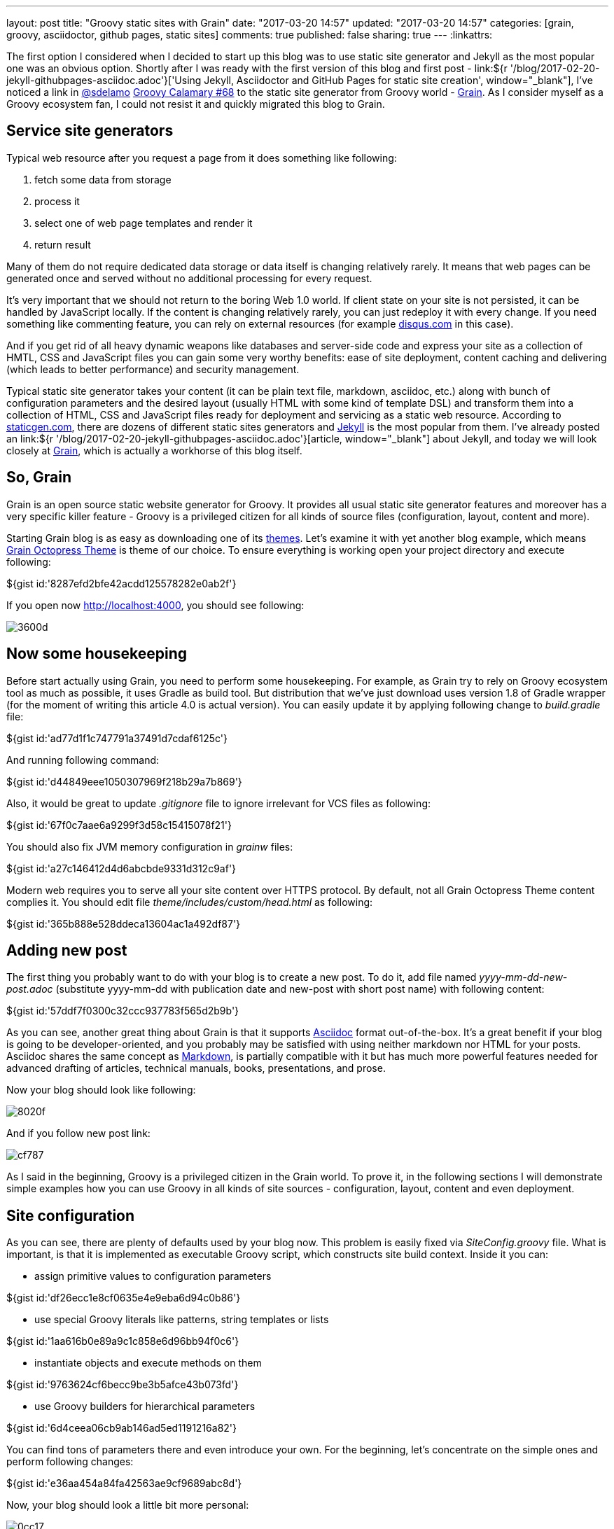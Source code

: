 ---
layout: post
title: "Groovy static sites with Grain"
date: "2017-03-20 14:57"
updated: "2017-03-20 14:57"
categories: [grain, groovy, asciidoctor, github pages, static sites]
comments: true
published: false
sharing: true
---
:linkattrs:

The first option I considered when I decided to start up this blog was to use static site generator and Jekyll as the most popular one was an obvious option.
Shortly after I was ready with the first version of this blog and first post - link:${r '/blog/2017-02-20-jekyll-githubpages-asciidoc.adoc'}['Using Jekyll, Asciidoctor and GitHub Pages for static site creation', window="_blank"], I've noticed a link in link:https://twitter.com/sdelamo[@sdelamo, window="_blank"] link:http://groovycalamari.com/issues/68[Groovy Calamary #68, window="_blank"] to the static site generator from Groovy world - link:https://sysgears.com/grain/[Grain, window="_blank"].
As I consider myself as a Groovy ecosystem fan, I could not resist it and quickly migrated this blog to Grain.

++++
<!--more-->
++++

== Service site generators

Typical web resource after you request a page from it does something like following:

. fetch some data from storage
. process it
. select one of web page templates and render it
. return result

Many of them do not require dedicated data storage or data itself is changing relatively rarely.
It means that web pages can be generated once and served without no additional processing for every request.

It's very important that we should not return to the boring Web 1.0 world.
If client state on your site is not persisted, it can be handled by JavaScript locally.
If the content is changing relatively rarely, you can just redeploy it with every change.
If you need something like commenting feature, you can rely on external resources (for example link:https://disqus.com[disqus.com, window="_blank"] in this case).

And if you get rid of all heavy dynamic weapons like databases and server-side code and express your site as a collection of HMTL, CSS and JavaScript files you can gain some very worthy benefits: ease of site deployment, content caching and delivering (which leads to better performance) and security management.

Typical static site generator takes your content (it can be plain text file, markdown, asciidoc, etc.) along with bunch of configuration parameters and the desired layout (usually HTML with some kind of template DSL) and transform them into a collection of HTML, CSS and JavaScript files ready for deployment and servicing as a static web resource.
According to link:https://www.staticgen.com/[staticgen.com, window="_blank"], there are dozens of different static sites generators and link:https://jekyllrb.com[Jekyll, window="_blank"] is the most popular from them.
I've already posted an link:${r '/blog/2017-02-20-jekyll-githubpages-asciidoc.adoc'}[article, window="_blank"] about Jekyll, and today we will look closely at link:https://sysgears.com/grain/[Grain, window="_blank"], which is actually a workhorse of this blog itself.

== So, Grain

Grain is an open source static website generator for Groovy.
It provides all usual static site generator features and moreover has a very specific killer feature - Groovy is a privileged citizen for all kinds of source files (configuration, layout, content and more).

Starting Grain blog is as easy as downloading one of its link:https://sysgears.com/grain/themes/[themes, window="_blank"].
Let's examine it with yet another blog example, which means link:https://sysgears.com/grain/themes/octopress/[Grain Octopress Theme, window="_blank"] is theme of our choice.
To ensure everything is working open your project directory and execute following:

++++
${gist id:'8287efd2bfe42acdd125578282e0ab2f'}
++++

If you open now link:http://localhost:4000[http://localhost:4000, window="_blank"], you should see following:

image::${r '/images/2017-03-20-groovy-static-sites-with-grain/3600d.png'}[]

== Now some housekeeping

Before start actually using Grain, you need to perform some housekeeping.
For example, as Grain try to rely on Groovy ecosystem tool as much as possible, it uses Gradle as build tool.
But distribution that we've just download uses version 1.8 of Gradle wrapper (for the moment of writing this article 4.0 is actual version).
You can easily update it by applying following change to __build.gradle__ file:

++++
${gist id:'ad77d1f1c747791a37491d7cdaf6125c'}
++++

And running following command:

++++
${gist id:'d44849eee1050307969f218b29a7b869'}
++++

Also, it would be great to update __.gitignore__ file to ignore irrelevant for VCS files as following:

++++
${gist id:'67f0c7aae6a9299f3d58c15415078f21'}
++++

You should also fix JVM memory configuration in __grainw__ files:

++++
${gist id:'a27c146412d4d6abcbde9331d312c9af'}
++++

Modern web requires you to serve all your site content over HTTPS protocol.
By default, not all Grain Octopress Theme content complies it.
You should edit file __theme/includes/custom/head.html__ as following:

++++
${gist id:'365b888e528ddeca13604ac1a492df87'}
++++

== Adding new post

The first thing you probably want to do with your blog is to create a new post.
To do it, add file named __yyyy-mm-dd-new-post.adoc__ (substitute yyyy-mm-dd with publication date and new-post with short post name) with following content:

++++
${gist id:'57ddf7f0300c32ccc937783f565d2b9b'}
++++

As you can see, another great thing about Grain is that it supports link:http://asciidoctor.org/docs/what-is-asciidoc/[Asciidoc, window="_blank"] format out-of-the-box.
It's a great benefit if your blog is going to be developer-oriented, and you probably may be satisfied with using neither markdown nor HTML for your posts.
Asciidoc shares the same concept as link:http://daringfireball.net/projects/markdown/[Markdown, window="_blank"], is partially compatible with it but has much more powerful features needed for advanced drafting of articles, technical manuals, books, presentations, and prose.

Now your blog should look like following:

image::${r '/images/2017-03-20-groovy-static-sites-with-grain/8020f.png'}[]

And if you follow new post link:

image::${r '/images/2017-03-20-groovy-static-sites-with-grain/cf787.png'}[]

As I said in the beginning, Groovy is a privileged citizen in the Grain world.
To prove it, in the following sections I will demonstrate simple examples how you can use Groovy in all kinds of site sources - configuration, layout, content and even deployment.

== Site configuration

As you can see, there are plenty of defaults used by your blog now.
This problem is easily fixed via __SiteConfig.groovy__ file.
What is important, is that it is implemented as executable Groovy script, which constructs site build context.
Inside it you can:

- assign primitive values to configuration parameters

++++
${gist id:'df26ecc1e8cf0635e4e9eba6d94c0b86'}
++++

- use special Groovy literals like patterns, string templates or lists

++++
${gist id:'1aa616b0e89a9c1c858e6d96bb94f0c6'}
++++

- instantiate objects and execute methods on them

++++
${gist id:'9763624cf6becc9be3b5afce43b073fd'}
++++

- use Groovy builders for hierarchical parameters

++++
${gist id:'6d4ceea06cb9ab146ad5ed1191216a82'}
++++

You can find tons of parameters there and even introduce your own.
For the beginning, let's concentrate on the simple ones and perform following changes:

++++
${gist id:'e36aa454a84fa42563ae9cf9689abc8d'}
++++

Now, your blog should look a little bit more personal:

image::${r '/images/2017-03-20-groovy-static-sites-with-grain/0cc17.png'}[]

Moreover, you can use special ``commands`` object to create custom commands for grain cli.

++++
${gist id:'83914dd6bc422569d7ecb9ef21ebfb30'}
++++

It means that if you execute `./grainw create-post 'HOWTO: create post from CLI'`` you will got following result:

++++
${gist id:'a1d47cfc42df32c2294bfd6392bf3b00'}
++++

image::${r '/images/2017-03-20-groovy-static-sites-with-grain/ee478.png'}[]

== Site layout

Grain has a pretty usual layout system.
Let's explore it using example of __theme/layouts/blog.html__ which controls layout of site home page.

++++
${gist id:'d31cd182f6ebd74926fae55e4fb4e0ac'}
++++

On the lines 1-5, you can see typical page front matter.
First of all, it configures layout inheritance.
You can open file named __theme/layouts/default.html__, which is parent layout for __blog.html__ and check that  __blog.html__ content will be put inside ``${ raw text:'${ content }' }`` tag (line 14) of __default.html__:

++++
${gist id:'472a52e4be5bbfab967715a2d8d90cca'}
++++

Following lines of front matter are passed into special ``page`` object and can be used to parametrize layout behavior.

After front matter, we see kind of usual HTML code with addition of Groovy.
It can be one-liner, just like in lines 19 and 36.
In these concrete example special implicit method ``include`` is used, which takes another HTML file and optionally parameters map, renders their content and insert into original page.

The more sophisticated option is multi-line Groovy code, which is, however, very natural and clear.
You can use ``if`` statement (like in line 8) to control which parts of page layout should be rendered and which not.
As a result, you do not need any special constructions like many other static site generators have.
For example, if you need to render collection of elements, you can use Groovy Collection API like in line 16.

With such approach you can easily implement some very interesting features like in line 17, where you loop through list of blog posts, render content of each one, extract briefs and put them on your home page.

== Site content

Just like with layout files you can simply put any Groovy code anywhere in your content file.
For example, if you modify latest generated post as following:

++++
${gist id:'42639e6e2d6157fc54c71314a5bcfd98'}
++++

You will get something like:

image::${r '/images/2017-03-20-groovy-static-sites-with-grain/05279.png'}[]

Pay attention that this code will be executed once and its result will be put into static HTML page.
If you need dynamic behavior you will probable need something like:

++++
${gist id:'ac9904062cbeb91196034b423e4c1247'}
++++

If you need to reuse some code in multiple places, there is a nice feature called code custom tags in Grain.
If you have an experience with template frameworks like JSP, you can find something familiar in it.
As reference, open file __\theme\src\com\sysgears\octopress\taglibs\OctopressTagLib.groovy__ which already contains several very useful tags like ``gist`` or ``img``.
As you can see, custom tag is as simple as Groovy closure and HTML template, so we can implement our own in 3 minutes.

First, add following closure to __\theme\src\com\sysgears\octopress\taglibs\OctopressTagLib.groovy__:

++++
${gist id:'4abbf385d08118452dd25162ca42986e'}
++++

Then, create new file __\theme\includes\tags\dateNow.html__ with following content:

++++
${gist id:'f799a454c3be0d07fc44cced4f41c0be'}
++++

And last, modify your content page:

++++
${gist id:'c7e583fa6da4ca837114094ba408f73a'}
++++

Ready! You will get something like:

image::${r '/images/2017-03-20-groovy-static-sites-with-grain/22b63.png'}[]

== Deployment to GitHub Pages

Now, it's time to finalize all our efforts and publish results of our work to the internet.
It can be achieved easily with support of link:https://pages.github.com/[GitHub Pages, window="_blank"] - web platform that serves static content from GitHub repositories.
If you put some static resources to your repository branch named __gh-pages__ GitHub Pages, will automatically serve it as web resource.

So, first obvious option is to run ``./grainw generate`` and push content of __dist__ folder to the __gh-pages__ branch of your repository.

But this option is really boring.
Let's rather set up automatic pipeline: link:https://travis-ci.org/[Travis CI job, window="_blank"] which will be started automatically by each commit to __develop__ branch, and actually do the same: run ``./grainw generate`` and push content of __dist__ folder to the __gh-pages__ branch from the same repository.

The first thing we need to do - generate key pair, so Travis job will be able to push to your repository - just run ``ssh-keygen -t rsa``.
Then, go to link:https://github.com/settings/keys[GitHub settings page, window="_blank"], and register public part of generated key.

Next, create file __.travis.yml__ to configure Travis job with following content:

++++
${gist id:'06601cf711422ecc791d3cd85c5cc3c0'}
++++

Don't forget to enable your repository build at link:https://travis-ci.org/profile/[Travis dashboard, window="_blank"].

As you can see, Travis is supposed to take private part of your generated key from __.travis/__ directory.
But surely it's not safe to really put is there.
Luckily enough, Travis supports file encryption.
You just need to run following command ``travis encrypt-file .travis/id_rsa --add``.
But it's important to know two tweaks regarding this command: first, be careful enough to commit encrypted file __id_rsa.enc__ instead of original __.travis/id_rsa__ and second - this command does not work on Windows boxes, you need a *nix one.

As you can see, there is almost no manual scripting of interaction with git in job definition.
The reason is that grain has special ``grainw deploy`` command which will invoke __\theme\src\com\sysgears\octopress\deploy\GHPagesDeployer.groovy__ script.
It works fine with manual deployment process but needs some improvements to integrate fine with Travis.
You can take desired code here:

++++
${gist id:'ed573c2c93e1ed69d6a9c552a7cf8898'}
++++

__GHPagesDeployer__ script is instantiated in __SiteConfig__ script we already seen.
You need to configure it, by providing one parameter in __SiteConfig.groovy__ file:

++++
${gist id:'f5f2d9d09a9f52a842e25517f963be01'}
++++

The last thing you should do is go to the setting of your Travis job and enable __Build only if .travis.yml is present__ to prevent its running from __gh-pages__ branch.
Not you can push your latest changes to GitHub and watch how they will be processed by Travis job.

If you've done everything correctly, you should get the same result as I have here - https://yermilov.github.io/grain-example/.

== Links

link:https://www.staticgen.com/[Top Open-Source Static Site Generators, window="_blank"]

link:https://jekyllrb.com[Jekyll's home, window="_blank"]

link:${r '/blog/2017-02-20-jekyll-githubpages-asciidoc.adoc'}['Using Jekyll, Asciidoctor and GitHub Pages for static site creation', window="_blank"]

link:https://sysgears.com/grain/[Grain's home, window="_blank"]

link:https://github.com/yermilov/grain-example[Sample repository, window="_blank"]

link:http://daringfireball.net/projects/markdown/[Markdown home, window="_blank"]

link:http://asciidoctor.org[Asciidoctor home, window="_blank"]

link:http://asciidoctor.org/docs/what-is-asciidoc/[What is Asciidoc?, window="_blank"]

link:http://asciidoctor.org/docs/asciidoc-writers-guide/[Asciidoc Writer's Guide, window="_blank"]

link:http://asciidoctor.org/docs/asciidoc-syntax-quick-reference/[Asciidoc Syntax Quick Reference, window="_blank"]

link:http://asciidoctor.org/docs/user-manual/[Asciidoctor User Manual, window="_blank"]

link:https://pages.github.com/[GitHub Pages home, window="_blank"]

link:https://travis-ci.org/[Travis CI, window="_blank"]
